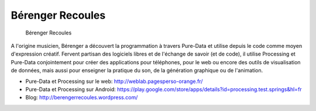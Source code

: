 Bérenger Recoules
=================

.. figure:: berenger_recoules.png

  Bérenger Recoules

A l'origine musicien, Bérenger a découvert la programmation à travers Pure-Data
et utilise depuis le code comme moyen d'expression créatif. Fervent partisan
des logiciels libres et de l'échange de savoir (et de code), il utilise
Processing et Pure-Data conjointement pour créer des applications pour
téléphones, pour le web ou encore des outils de visualisation de données, mais
aussi pour enseigner la pratique du son, de la génération graphique ou de
l'animation.

- Pure-Data et Processing sur le web: http://weblab.pagesperso-orange.fr/
- Pure-Data et Processing sur Android: https://play.google.com/store/apps/details?id=processing.test.springs&hl=fr
- Blog: http://berengerrecoules.wordpress.com/

